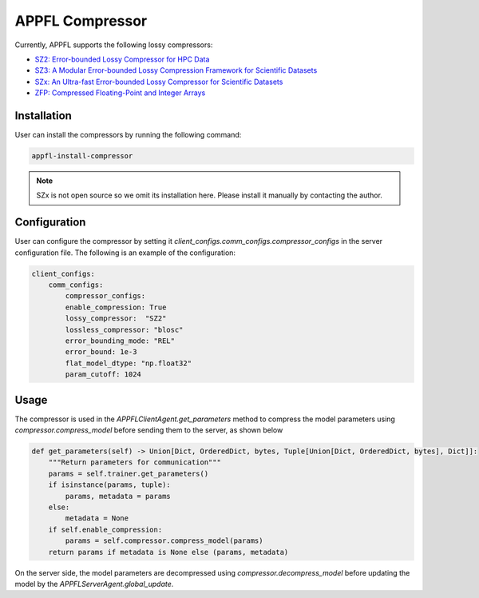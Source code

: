 APPFL Compressor
================

Currently, APPFL supports the following lossy compressors:

- `SZ2: Error-bounded Lossy Compressor for HPC Data <https://github.com/szcompressor/SZ>`_
- `SZ3: A Modular Error-bounded Lossy Compression Framework for Scientific Datasets <https://github.com/szcompressor/SZ3>`_
- `SZx: An Ultra-fast Error-bounded Lossy Compressor for Scientific Datasets <https://github.com/szcompressor/SZx>`_
- `ZFP: Compressed Floating-Point and Integer Arrays <https://pypi.org/project/zfpy/>`_

Installation
------------

User can install the compressors by running the following command:

.. code-block:: bash

    appfl-install-compressor

.. note::
    SZx is not open source so we omit its installation here. Please install it manually by contacting the author.

Configuration
-------------
User can configure the compressor by setting it `client_configs.comm_configs.compressor_configs` in the server configuration file. The following is an example of the configuration:

.. code-block:: python

    client_configs:
        comm_configs:
            compressor_configs:
            enable_compression: True
            lossy_compressor:  "SZ2"
            lossless_compressor: "blosc"
            error_bounding_mode: "REL"
            error_bound: 1e-3
            flat_model_dtype: "np.float32"
            param_cutoff: 1024

Usage
-----

The compressor is used in the `APPFLClientAgent.get_parameters` method to compress the model parameters using `compressor.compress_model` before sending them to the server, as shown below

.. code-block:: python

    def get_parameters(self) -> Union[Dict, OrderedDict, bytes, Tuple[Union[Dict, OrderedDict, bytes], Dict]]:
        """Return parameters for communication"""
        params = self.trainer.get_parameters()
        if isinstance(params, tuple):
            params, metadata = params
        else:
            metadata = None
        if self.enable_compression:
            params = self.compressor.compress_model(params)
        return params if metadata is None else (params, metadata)

On the server side, the model parameters are decompressed using `compressor.decompress_model` before updating the model by the `APPFLServerAgent.global_update`.